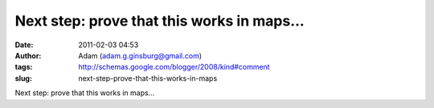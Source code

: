 Next step: prove that this works in maps...
###########################################
:date: 2011-02-03 04:53
:author: Adam (adam.g.ginsburg@gmail.com)
:tags: http://schemas.google.com/blogger/2008/kind#comment
:slug: next-step-prove-that-this-works-in-maps

Next step: prove that this works in maps...
